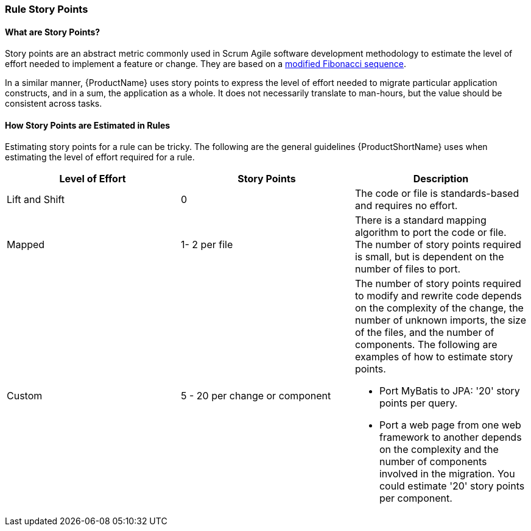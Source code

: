 


[[Rules-Rule-Story-Points]]
=== Rule Story Points

==== What are Story Points?

Story points are an abstract metric commonly used in Scrum Agile software development methodology to estimate the level of effort needed to implement a feature or change. They are based on a http://scrummethodology.com/scrum-effort-estimation-and-story-points/[modified Fibonacci sequence]. 

In a similar manner, {ProductName} uses story points to express the level of effort needed to migrate particular application constructs, and in a sum, the application as a whole. It does not necessarily translate to man-hours, but the value should be consistent across tasks.

==== How Story Points are Estimated in Rules

Estimating story points for a rule can be tricky. The following are the general guidelines {ProductShortName} uses when estimating the level of effort required for a rule.

[cols="3*", options="header"] 
|===
|Level of Effort
|Story Points
|Description

|Lift and Shift
|0
|The code or file is standards-based and requires no effort.

|Mapped
| 1- 2 per file
|There is a standard mapping algorithm to port the code or file. The number of story points required is small, but is dependent on the number of files to port.

|Custom
|5 - 20 per change or component
a| The number of story points required to modify and rewrite code depends on the complexity of the change, the number of unknown imports, the size of the files, and the number of components. The following are examples of how to estimate story points.

* Port MyBatis to JPA: '20' story points per query.
* Port a web page from one web framework to another depends on the complexity and the number of components involved in the migration. You could estimate '20' story points per component.
|===


